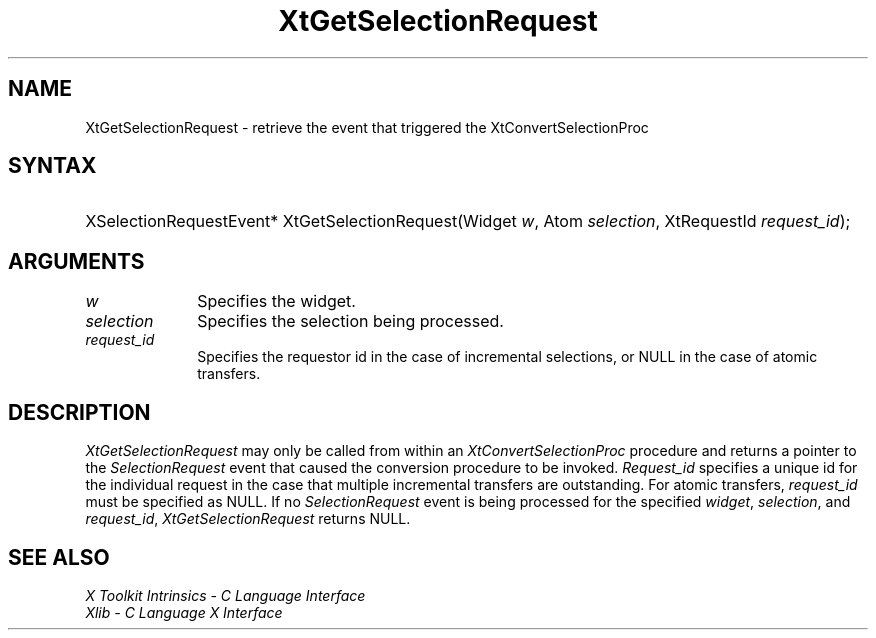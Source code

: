 .\" Copyright (c) 1993, 1994  X Consortium
.\"
.\" Permission is hereby granted, free of charge, to any person obtaining a
.\" copy of this software and associated documentation files (the "Software"),
.\" to deal in the Software without restriction, including without limitation
.\" the rights to use, copy, modify, merge, publish, distribute, sublicense,
.\" and/or sell copies of the Software, and to permit persons to whom the
.\" Software furnished to do so, subject to the following conditions:
.\"
.\" The above copyright notice and this permission notice shall be included in
.\" all copies or substantial portions of the Software.
.\"
.\" THE SOFTWARE IS PROVIDED "AS IS", WITHOUT WARRANTY OF ANY KIND, EXPRESS OR
.\" IMPLIED, INCLUDING BUT NOT LIMITED TO THE WARRANTIES OF MERCHANTABILITY,
.\" FITNESS FOR A PARTICULAR PURPOSE AND NONINFRINGEMENT.  IN NO EVENT SHALL
.\" THE X CONSORTIUM BE LIABLE FOR ANY CLAIM, DAMAGES OR OTHER LIABILITY,
.\" WHETHER IN AN ACTION OF CONTRACT, TORT OR OTHERWISE, ARISING FROM, OUT OF
.\" OR IN CONNECTION WITH THE SOFTWARE OR THE USE OR OTHER DEALINGS IN THE
.\" SOFTWARE.
.\"
.\" Except as contained in this notice, the name of the X Consortium shall not
.\" be used in advertising or otherwise to promote the sale, use or other
.\" dealing in this Software without prior written authorization from the
.\" X Consortium.
.\"
.ds tk X Toolkit
.ds xT X Toolkit Intrinsics \- C Language Interface
.ds xI Intrinsics
.ds xW X Toolkit Athena Widgets \- C Language Interface
.ds xL Xlib \- C Language X Interface
.ds xC Inter-Client Communication Conventions Manual
.ds Rn 3
.ds Vn 2.2
.hw XtGet-Selection-Request wid-get
.na
.de Ds
.nf
.\\$1 \\$2 \\$1
.ft CW
.ps \\n(PS
.\".if \\n(VS>=40 .vs \\n(VSu
.\".if \\n(VS<=39 .vs \\n(VSp
..
.de De
.ce 0
.fi
..
.de IN		\" send an index entry to the stderr
..
.de Pn
.ie t \\$1\fB\^\\$2\^\fR\\$3
.el \\$1\fI\^\\$2\^\fP\\$3
..
.de ZN
.ie t \fB\^\\$1\^\fR\\$2
.el \fI\^\\$1\^\fP\\$2
..
.de ny
..
.ny 0
.TH XtGetSelectionRequest __libmansuffix__ __xorgversion__ "XT FUNCTIONS"
.SH NAME
XtGetSelectionRequest \- retrieve the event that triggered the XtConvertSelectionProc
.SH SYNTAX
.HP
XSelectionRequestEvent* XtGetSelectionRequest(Widget \fIw\fP, Atom
\fIselection\fP, XtRequestId \fIrequest_id\fP);
.SH ARGUMENTS
.IP \fIw\fP 1i
Specifies the widget.
.IP \fIselection\fP 1i
Specifies the selection being processed.
.IP \fIrequest_id\fP 1i
Specifies the requestor id in the case of incremental selections, or
NULL in the case of atomic transfers.
.SH DESCRIPTION
.ZN XtGetSelectionRequest
may only be called from within an
.ZN XtConvertSelectionProc
procedure and returns a pointer to the
.ZN SelectionRequest
event that caused the conversion procedure to be invoked. \fIRequest_id\fP
specifies a unique id for the individual request in the case that
multiple incremental transfers are outstanding. For atomic transfers,
\fIrequest_id\fP must be specified as NULL. If no
.ZN SelectionRequest
event is being processed for the specified \fIwidget\fP, \fIselection\fP,
and \fIrequest_id\fP,
.ZN XtGetSelectionRequest
returns NULL.
.SH "SEE ALSO"
.br
\fI\*(xT\fP
.br
\fI\*(xL\fP
